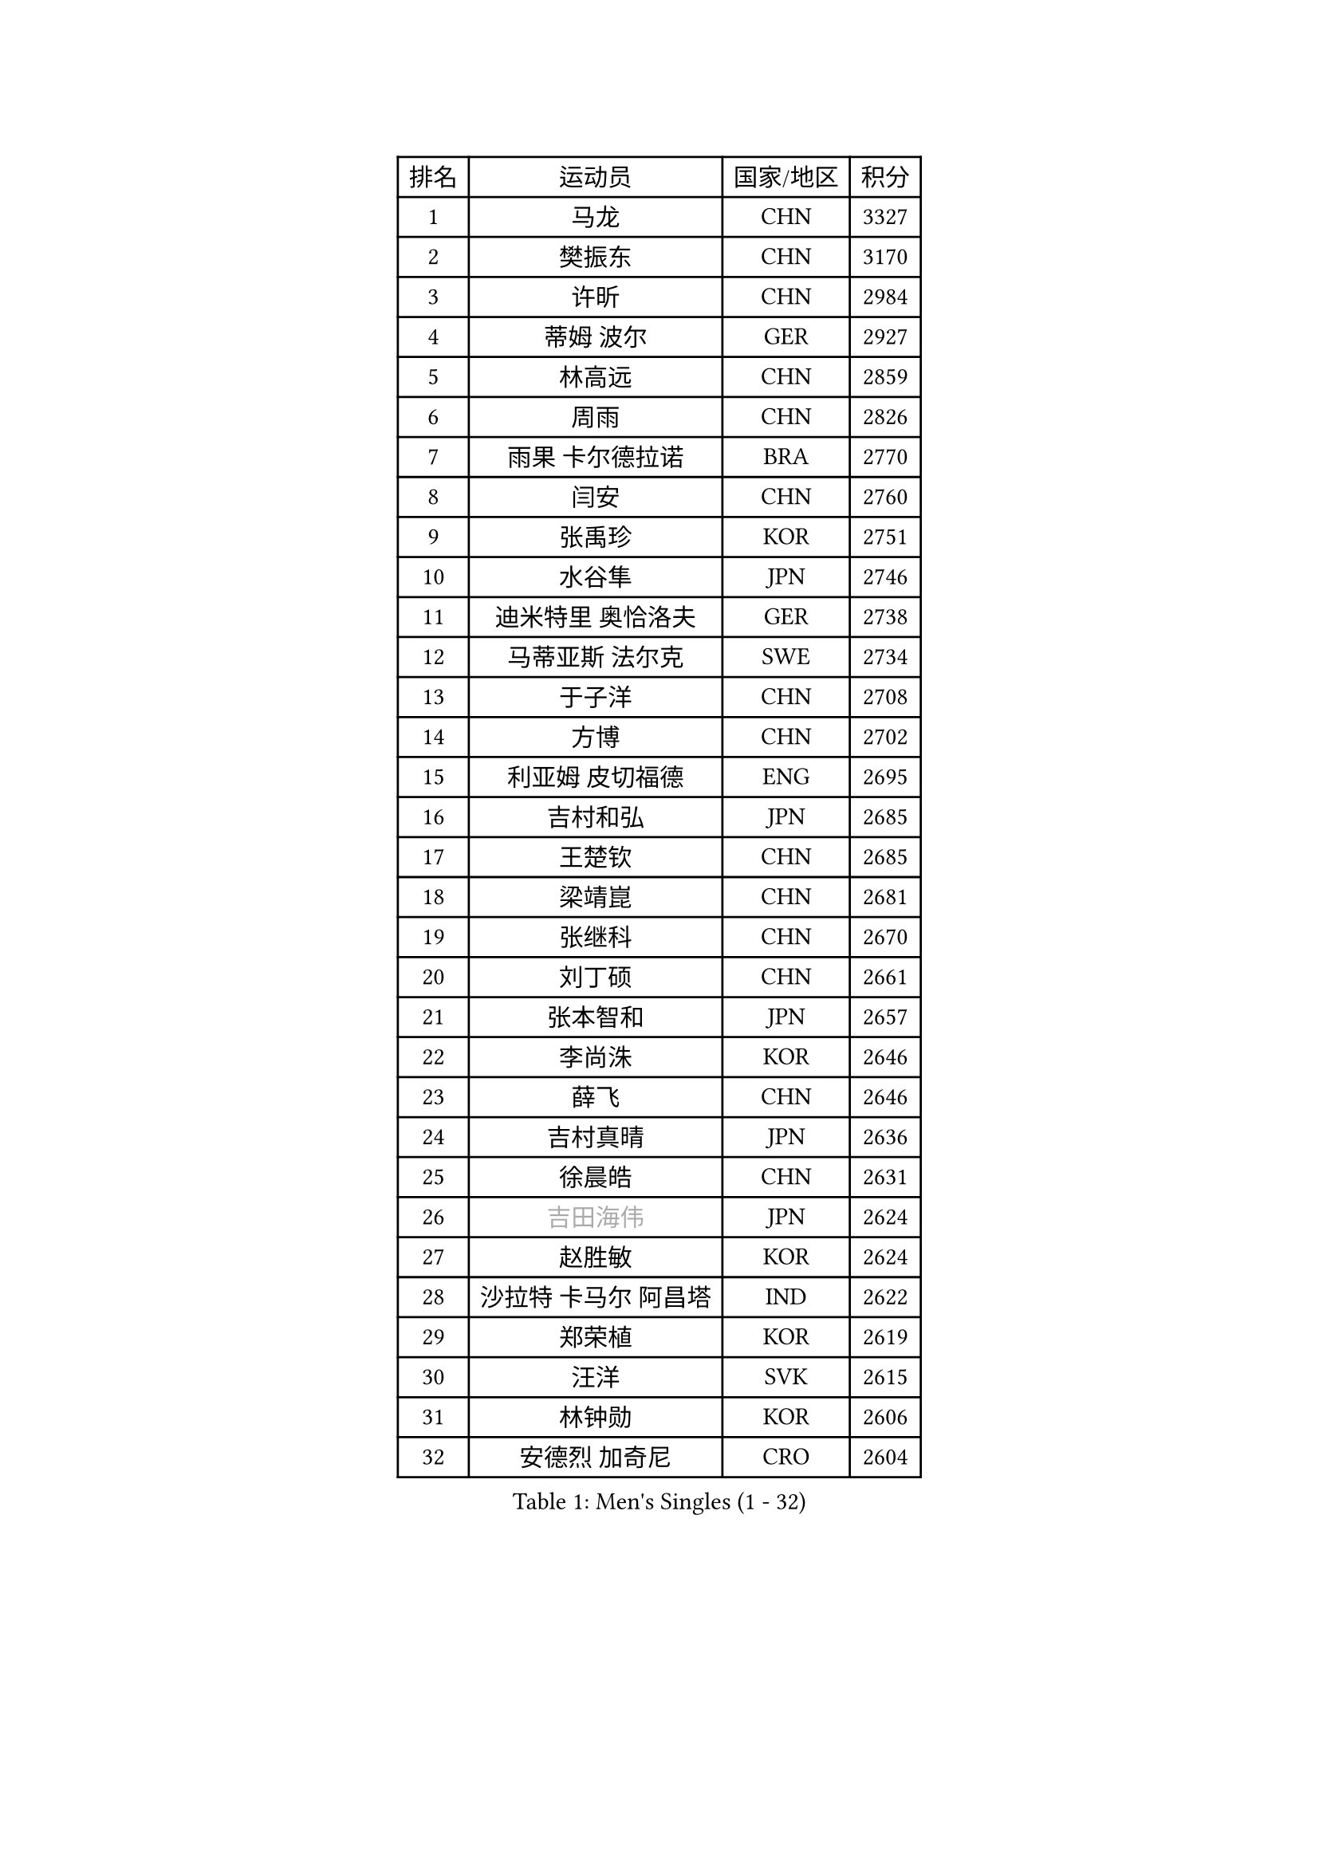 
#set text(font: ("Courier New", "NSimSun"))
#figure(
  caption: "Men's Singles (1 - 32)",
    table(
      columns: 4,
      [排名], [运动员], [国家/地区], [积分],
      [1], [马龙], [CHN], [3327],
      [2], [樊振东], [CHN], [3170],
      [3], [许昕], [CHN], [2984],
      [4], [蒂姆 波尔], [GER], [2927],
      [5], [林高远], [CHN], [2859],
      [6], [周雨], [CHN], [2826],
      [7], [雨果 卡尔德拉诺], [BRA], [2770],
      [8], [闫安], [CHN], [2760],
      [9], [张禹珍], [KOR], [2751],
      [10], [水谷隼], [JPN], [2746],
      [11], [迪米特里 奥恰洛夫], [GER], [2738],
      [12], [马蒂亚斯 法尔克], [SWE], [2734],
      [13], [于子洋], [CHN], [2708],
      [14], [方博], [CHN], [2702],
      [15], [利亚姆 皮切福德], [ENG], [2695],
      [16], [吉村和弘], [JPN], [2685],
      [17], [王楚钦], [CHN], [2685],
      [18], [梁靖崑], [CHN], [2681],
      [19], [张继科], [CHN], [2670],
      [20], [刘丁硕], [CHN], [2661],
      [21], [张本智和], [JPN], [2657],
      [22], [李尚洙], [KOR], [2646],
      [23], [薛飞], [CHN], [2646],
      [24], [吉村真晴], [JPN], [2636],
      [25], [徐晨皓], [CHN], [2631],
      [26], [#text(gray, "吉田海伟")], [JPN], [2624],
      [27], [赵胜敏], [KOR], [2624],
      [28], [沙拉特 卡马尔 阿昌塔], [IND], [2622],
      [29], [郑荣植], [KOR], [2619],
      [30], [汪洋], [SVK], [2615],
      [31], [林钟勋], [KOR], [2606],
      [32], [安德烈 加奇尼], [CRO], [2604],
    )
  )#pagebreak()

#set text(font: ("Courier New", "NSimSun"))
#figure(
  caption: "Men's Singles (33 - 64)",
    table(
      columns: 4,
      [排名], [运动员], [国家/地区], [积分],
      [33], [周启豪], [CHN], [2600],
      [34], [弗拉基米尔 萨姆索诺夫], [BLR], [2588],
      [35], [夸德里 阿鲁纳], [NGR], [2588],
      [36], [吉田雅己], [JPN], [2587],
      [37], [上田仁], [JPN], [2587],
      [38], [PERSSON Jon], [SWE], [2586],
      [39], [寇磊], [UKR], [2581],
      [40], [帕特里克 弗朗西斯卡], [GER], [2575],
      [41], [周恺], [CHN], [2572],
      [42], [#text(gray, "李平")], [QAT], [2571],
      [43], [朱霖峰], [CHN], [2567],
      [44], [松平健太], [JPN], [2566],
      [45], [丹羽孝希], [JPN], [2562],
      [46], [特里斯坦 弗洛雷], [FRA], [2560],
      [47], [西蒙 高兹], [FRA], [2559],
      [48], [卢文 菲鲁斯], [GER], [2550],
      [49], [HABESOHN Daniel], [AUT], [2547],
      [50], [黄镇廷], [HKG], [2542],
      [51], [MAJOROS Bence], [HUN], [2541],
      [52], [森园政崇], [JPN], [2539],
      [53], [WALTHER Ricardo], [GER], [2535],
      [54], [马克斯 弗雷塔斯], [POR], [2524],
      [55], [#text(gray, "陈卫星")], [AUT], [2522],
      [56], [基里尔 斯卡奇科夫], [RUS], [2522],
      [57], [贝内迪克特 杜达], [GER], [2520],
      [58], [及川瑞基], [JPN], [2518],
      [59], [诺沙迪 阿拉米扬], [IRI], [2515],
      [60], [乔纳森 格罗斯], [DEN], [2515],
      [61], [特鲁斯 莫雷加德], [SWE], [2506],
      [62], [克里斯坦 卡尔松], [SWE], [2506],
      [63], [林昀儒], [TPE], [2504],
      [64], [KIM Minhyeok], [KOR], [2504],
    )
  )#pagebreak()

#set text(font: ("Courier New", "NSimSun"))
#figure(
  caption: "Men's Singles (65 - 96)",
    table(
      columns: 4,
      [排名], [运动员], [国家/地区], [积分],
      [65], [达科 约奇克], [SLO], [2498],
      [66], [安宰贤], [KOR], [2496],
      [67], [KIM Donghyun], [KOR], [2492],
      [68], [亚历山大 希巴耶夫], [RUS], [2488],
      [69], [廖振珽], [TPE], [2484],
      [70], [TAKAKIWA Taku], [JPN], [2480],
      [71], [蒂亚戈 阿波罗尼亚], [POR], [2478],
      [72], [王臻], [CAN], [2477],
      [73], [奥维迪乌 伊奥内斯库], [ROU], [2475],
      [74], [巴斯蒂安 斯蒂格], [GER], [2470],
      [75], [丁祥恩], [KOR], [2467],
      [76], [PISTEJ Lubomir], [SVK], [2465],
      [77], [博扬 托基奇], [SLO], [2462],
      [78], [斯特凡 菲格尔], [AUT], [2462],
      [79], [#text(gray, "达米安 艾洛伊")], [FRA], [2458],
      [80], [WANG Zengyi], [POL], [2457],
      [81], [侯英超], [CHN], [2455],
      [82], [雅罗斯列夫 扎姆登科], [UKR], [2449],
      [83], [哈米特 德赛], [IND], [2447],
      [84], [基里尔 格拉西缅科], [KAZ], [2440],
      [85], [TSUBOI Gustavo], [BRA], [2439],
      [86], [庄智渊], [TPE], [2436],
      [87], [大岛祐哉], [JPN], [2430],
      [88], [#text(gray, "FANG Yinchi")], [CHN], [2430],
      [89], [MINO Alberto], [ECU], [2430],
      [90], [帕纳吉奥迪斯 吉奥尼斯], [GRE], [2423],
      [91], [江天一], [HKG], [2423],
      [92], [GERELL Par], [SWE], [2422],
      [93], [ZHAI Yujia], [DEN], [2422],
      [94], [卡纳克 贾哈], [USA], [2419],
      [95], [MACHI Asuka], [JPN], [2416],
      [96], [罗伯特 加尔多斯], [AUT], [2414],
    )
  )#pagebreak()

#set text(font: ("Courier New", "NSimSun"))
#figure(
  caption: "Men's Singles (97 - 128)",
    table(
      columns: 4,
      [排名], [运动员], [国家/地区], [积分],
      [97], [金珉锡], [KOR], [2413],
      [98], [#text(gray, "阿德里安 马特内")], [FRA], [2413],
      [99], [KANG Dongsoo], [KOR], [2413],
      [100], [STOYANOV Niagol], [ITA], [2409],
      [101], [KORIYAMA Hokuto], [JPN], [2408],
      [102], [ANGLES Enzo], [FRA], [2407],
      [103], [赵大成], [KOR], [2405],
      [104], [朴康贤], [KOR], [2403],
      [105], [HIRANO Yuki], [JPN], [2403],
      [106], [HO Kwan Kit], [HKG], [2402],
      [107], [村松雄斗], [JPN], [2402],
      [108], [#text(gray, "XU Ruifeng")], [DEN], [2401],
      [109], [ECSEKI Nandor], [HUN], [2400],
      [110], [朴申赫], [PRK], [2400],
      [111], [奥马尔 阿萨尔], [EGY], [2399],
      [112], [LIVENTSOV Alexey], [RUS], [2399],
      [113], [安东 卡尔伯格], [SWE], [2398],
      [114], [徐海东], [CHN], [2396],
      [115], [宇田幸矢], [JPN], [2394],
      [116], [PARK Jeongwoo], [KOR], [2393],
      [117], [GUNDUZ Ibrahim], [TUR], [2392],
      [118], [神巧也], [JPN], [2392],
      [119], [邱党], [GER], [2388],
      [120], [木造勇人], [JPN], [2387],
      [121], [安德斯 林德], [DEN], [2385],
      [122], [MATSUDAIRA Kenji], [JPN], [2384],
      [123], [MONTEIRO Joao], [POR], [2377],
      [124], [詹斯 伦德奎斯特], [SWE], [2376],
      [125], [WU Jiaji], [DOM], [2376],
      [126], [YU Heyi], [CHN], [2375],
      [127], [WALKER Samuel], [ENG], [2373],
      [128], [WANG Wei], [ESP], [2372],
    )
  )
